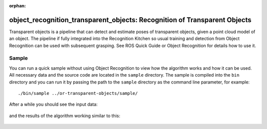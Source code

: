 :orphan:

.. _transparent_objects:

object_recognition_transparent_objects: Recognition of Transparent Objects
==========================================================================

Transparent objects is a pipeline that can detect and estimate poses of transparent objects, given a point cloud model of an object. The pipeline if fully integrated into the Recognition Kitchen so usual training and detection from Object Recognition can be used with subsequent grasping. See ROS Quick Guide or Object Recognition for details how to use it.

Sample
------
You can run a quick sample without using Object Recognition to view how the algorithm works and how it can be used. All necessary data and the source code are located in the ``sample`` directory. The sample is compiled into the ``bin`` directory and you can run it by passing the path to the ``sample`` directory as the command line parameter, for example:

::

  ./bin/sample ../or-transparent-objects/sample/

After a while you should see the input data:

.. figure:: ../../sample/image.png

.. figure:: depth.jpg

and the results of the algorithm working similar to this:

.. figure:: glassSegmentation.jpg

.. figure:: estimatedPoses.jpg

